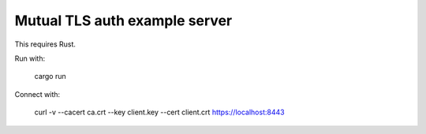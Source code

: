 Mutual TLS auth example server
=============================

This requires Rust.

Run with:

    cargo run

Connect with:

    curl -v --cacert ca.crt --key client.key --cert client.crt https://localhost:8443

